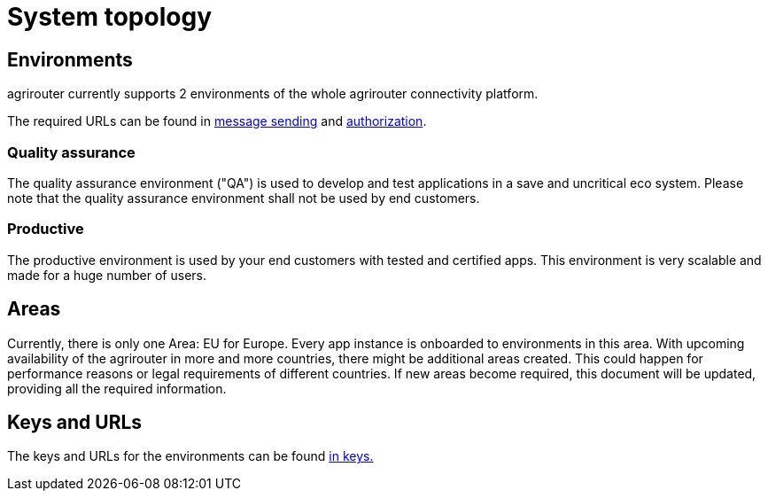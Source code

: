 = System topology

== Environments

agrirouter currently supports 2 environments of the whole agrirouter connectivity platform.

The required URLs can be found in xref:./message-sending.adoc[message sending] and xref:./authorization.adoc[authorization].

=== Quality assurance

The quality assurance environment ("QA") is used to develop and test applications in a save and uncritical eco system. Please note that the quality assurance environment shall not be used by end customers.

=== Productive

The productive environment is used by your end customers with tested and certified apps. This environment is very scalable and made for a huge number of users.

== Areas

Currently, there is only one Area: EU for Europe. Every app instance is onboarded to environments in this area. With upcoming availability of the agrirouter in more and more countries, there might be additional areas created. This could happen for performance reasons or legal requirements of different countries. If new areas become required, this document will be updated, providing all the required information.

== Keys and URLs
The keys and URLs for the environments can be found xref:./../keys.adoc[in keys.]
